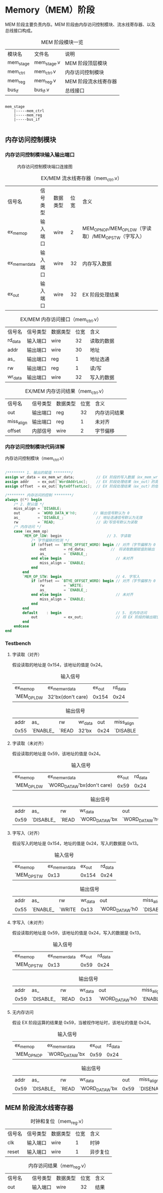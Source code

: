* Memory（MEM）阶段

MEM 阶段主要负责内存。MEM 阶段由内存访问控制模块、流水线寄存器、以及总线接口构成。

#+CAPTION: MEM 阶段模块一览
| 模块名    | 文件名      | 说明                 |
| mem_stage | mem_stage.v | MEM 阶段顶层模块     |
| mem_ctrl  | mem_ctrl.v  | 内存访问控制模块     |
| mem_reg   | mem_reg.v   | MEM 阶段流水线寄存器 |
| bus_if    | bus_if.v    | 总线接口             |

#+BEGIN_SRC 

mem_stage
    |-----mem_ctrl
    |-----mem_reg
    |-----bus_if

#+END_SRC

** 内存访问控制模块

*** 内存访问控制模块输入输出端口

#+CAPTION: 内存访问控制模块端口连接图
[[file:img/mem_ctrl.png]]

#+CAPTION: EX/MEM 流水线寄存器（mem_ctrl.v）
| 信号名         | 信号类型 | 数据类型 | 位宽 | 含义                                                 |
| ex_mem_op      | 输入端口 | wire     |    2 | MEM_OP_NOP/MEM_OP_LDW（字读取）/MEM_OP_STW（字写入） |
| ex_mem_wr_data | 输入端口 | wire     |   32 | 内存写入数据                                         |
| ex_out         | 输入端口 | wire     |   32 | EX 阶段处理结果                                      |

#+CAPTION: EX/MEM 内存访问接口（mem_ctrl.v）
| 信号名  | 信号类型 | 数据类型 | 位宽 | 含义       |
| rd_data | 输入端口 | wire     |   32 | 读取的数据 |
| addr    | 输出端口 | wire     |   30 | 地址       |
| as_     | 输出端口 | reg      |    1 | 地址选通   |
| rw      | 输出端口 | reg      |    1 | 读/写      |
| wr_data | 输出端口 | wire     |   32 | 写入的数据 |

#+CAPTION: EX/MEM 内存访问结果（mem_ctrl.v）
| 信号名     | 信号类型 | 数据类型 | 位宽 | 含义         |
| out        | 输出端口 | reg      |   32 | 内存访问结果 |
| miss_align | 输出端口 | reg      |    1 | 未对齐       |
| offset     | 内部信号 | wire     |    2 | 字节偏移     |

*** 内存访问控制模块代码详解

#+CAPTION: 内存访问控制模块（mem_ctrl.v）
#+BEGIN_SRC verilog

/******** 1. 输出的赋值 ********/
assign wr_data = ex_mem_wr_data;          // EX 阶段的写入数据（ex_mem_wr_data）赋值给写入数据（wr_data）
assign addr    = ex_out[`WordAddrLoc];    // EX 阶段处理结果（ex_out）的高 30 位作为内存访问地址（addr）
assign offset  = ex_out[`ByteOffsetLoc];  // EX 阶段处理结果（ex_out）的低 2 位作为字节偏移（offset）

/******** 内存访问的控制 ********/
always @(*) begin
    /* 2. 默认值 */
    miss_align = `DISABLE;
    out        = `WORD_DATA_W'h0;　　　　 // 输出信号默认为 0
    as_        = `DISABLE_;               // 地址选通信号默认为无效
    rw         = `READ;                   // 读/写信号默认为读取 
    /* 内存访问 */
    case (ex_mem_op)
        `MEM_OP_lDW: begin　　　　　　　　　　　　 // 3. 字读取
            /* 字节偏移的检测 */
            if (offset == `BTYE_OFFSET_WORD) begin // 对齐（字节偏移为 0
                out        = rd_data;　　　　　　　//　将读取数据赋值到输出
                as_        = `ENABLE_;　　　　　　　
            end else begin                         // 未对齐
                miss_align = `ENABLE;             
            end
        end
        `MEM_OP_STW: begin                         // 4. 字写入
            if (offset == `BTYE_OFFSET_WORD) begin // 对齐（字节偏移为 0
                rw         = `WRITE;　　　　　　　  
                as_        = `ENABLE_;
            end else begin                         // 未对齐
                miss_align = `ENABLE;
            end
        end
        default    : begin                         // 5. 无内存访问
            out            = ex_out;               // 将 EX 阶段的输出赋值给输出
        end
    endcase
end
                
#+END_SRC

*** Testbench

**** 字读取（对齐）
假设读取的地址是 0x154，该地址的值是 0x24。
#+CAPTION: 输入信号
| ex_mem_op   | ex_mem_wr_data    | ex_out | rd_data |
| `MEM_OP_LDW | 32'bx(don't care) |  0x154 |    0x24 |

#+CAPTION: 输出信号
| addr | as_      | rw    | wr_data |  out | miss_align |
| 0x55 | `ENABLE_ | `READ | 32'bx   | 0x24 | `DISABLE   |

**** 字读取（未对齐）
假设读取的地址是 0x59，该地址的值是 0x24。
#+CAPTION: 输入信号
| ex_mem_op   | ex_mem_wr_data              | ex_out | rd_data |
| `MEM_OP_LDW | `WORD_DATA_W'bx(don't care) |   0x59 |    0x24 |

#+CAPTION: 输出信号
| addr | as_       | rw    | wr_data         | out             | miss_align |
| 0x59 | `DISABLE_ | `READ | `WORD_DATA_W'bx | `WORD_DATA_W'h0 | `ENABLE    |


**** 字写入（对齐）
假设写入的地址是 0x154，地址的值是 0x24，写入的数据是 0x13。
#+CAPTION: 输入信号
| ex_mem_op   | ex_mem_wr_data | ex_out | rd_data |
| `MEM_OP_STW |           0x13 |  0x154 |    0x24 |

#+CAPTION: 输出信号
| addr | as_      | rw     | wr_data | out             | miss_align |
| 0x55 | `ENABLE_ | `WRITE |    0x13 | `WORD_DATA_W'h0 | `DISABLE   |

**** 字写入（未对齐）
假设读取的地址是 0x59，该地址的值是 0x24，写入的数据是 0x13。
#+CAPTION: 输入信号
| ex_mem_op   | ex_mem_wr_data | ex_out | rd_data |
| `MEM_OP_STW |           0x13 |   0x59 |    0x24 |

#+CAPTION: 输出信号
| addr | as_       | rw    | wr_data | out             | miss_align |
| 0x59 | `DISABLE_ | `READ |    0x13 | `WORD_DATA_W'h0 | `ENABLE    |

**** 无内存访问
假设 EX 阶段运算的结果是 0x59，当被视作地址时，该地址的值是 0x24。
#+CAPTION: 输入信号
| ex_mem_op   | ex_mem_wr_data  | ex_out | rd_data |
| `MEM_OP_NOP | `WORD_DATA_W'bx |   0x59 |    0x24 |

#+CAPTION: 输出信号
| addr | as_       | rw    | wr_data         |  out | miss_align |
| 0x59 | `DISABLE_ | `READ | `WORD_DATA_W'bx | 0x59 | `DISENABLE |
 
** MEM 阶段流水线寄存器

#+CAPTION: 时钟和复位（mem_reg.v）
| 信号名 | 信号类型 | 数据类型 | 位宽 | 含义     |
| clk    | 输入端口 | wire     | 1  | 时钟     |
| reset  | 输入端口 | wire     | 1    | 异步复位 |

#+CAPTION: 内存访问结果（mem_reg.v）
| 信号名     | 信号类型 | 数据类型 | 位宽 | 含义   |
| out        | 输入端口 | wire     |   32 | 结果   |
| miss_align | 输入端口 | wire     |    1 | 未对齐 |

#+CAPTION: EX/MEM 流水线寄存器（mem_reg.v）
| 信号名          | 信号类型 | 数据类型 | 位宽 | 含义               |
| ex_dst_address_ | 输入端口 | wire     |    5 | 通用寄存器写入地址 |
| ex_gpr_we_      | 输入端口 | wire     |    1 | 通用寄存器写入有效 |

#+CAPTION: MEM/WB 流水线寄存器（mem_reg.v）
| 信号名       | 信号类型 | 数据类型 | 位宽 | 含义               |
| mem_dst_addr | 输出端口 | reg      |    5 | 通用寄存器写入地址 |
| mem_gpr_we_  | 输出端口 | reg      |    1 | 通用寄存器写入有效 |
| mem_out      | 输出端口 | reg      |   32 | 处理结果           |
